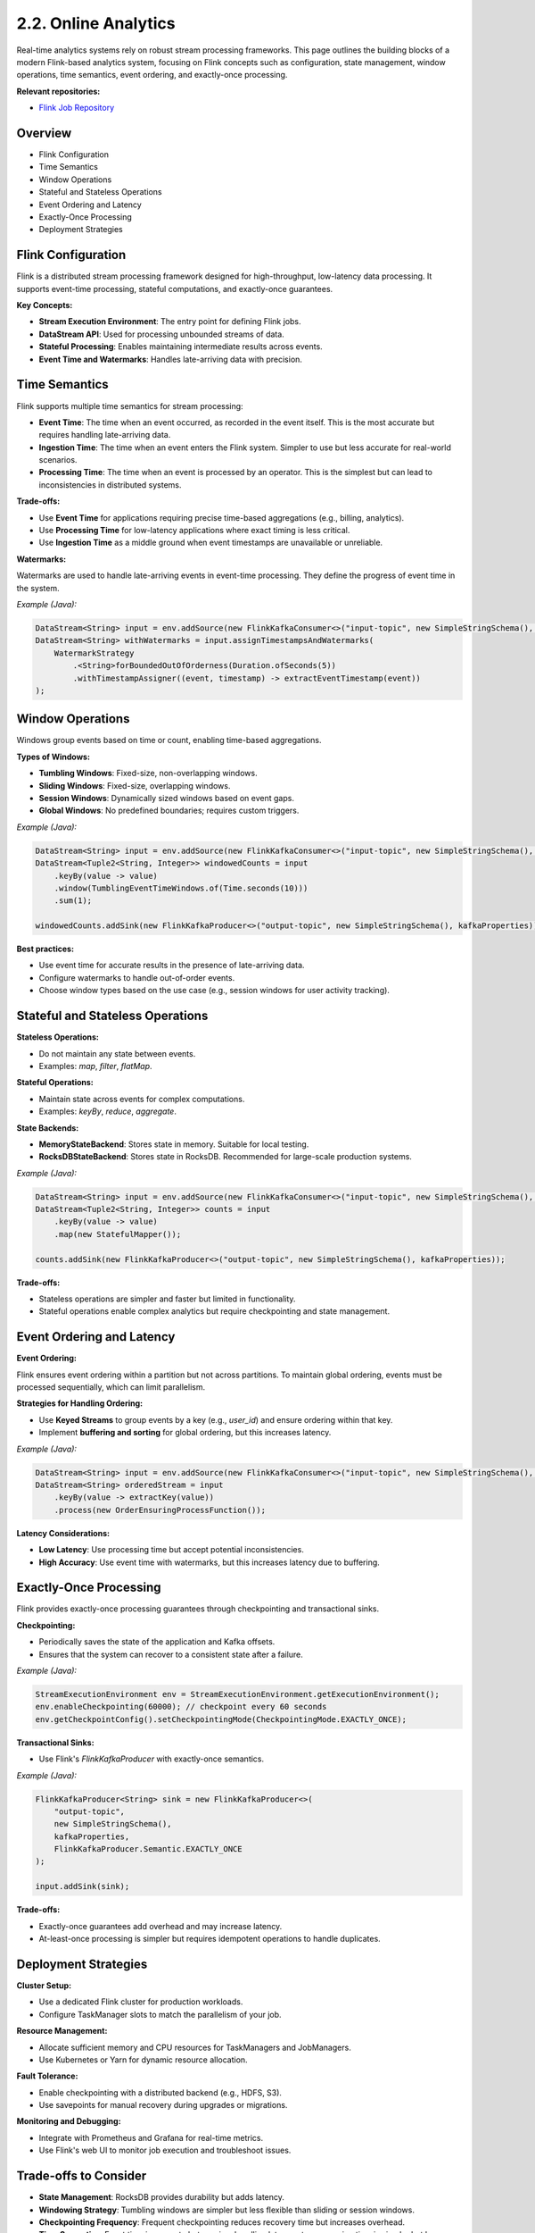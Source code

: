 2.2. Online Analytics
=============================

Real-time analytics systems rely on robust stream processing frameworks. This page outlines the building blocks of a modern Flink-based analytics system, focusing on Flink concepts such as configuration, state management, window operations, time semantics, event ordering, and exactly-once processing.

**Relevant repositories:**

- `Flink Job Repository <https://github.com/clouddatastack/flink-jobs>`_

Overview
--------

- Flink Configuration
- Time Semantics
- Window Operations
- Stateful and Stateless Operations
- Event Ordering and Latency
- Exactly-Once Processing
- Deployment Strategies

Flink Configuration
--------------------

Flink is a distributed stream processing framework designed for high-throughput, low-latency data processing. It supports event-time processing, stateful computations, and exactly-once guarantees.

**Key Concepts:**

- **Stream Execution Environment**: The entry point for defining Flink jobs.
- **DataStream API**: Used for processing unbounded streams of data.
- **Stateful Processing**: Enables maintaining intermediate results across events.
- **Event Time and Watermarks**: Handles late-arriving data with precision.

Time Semantics
---------------

Flink supports multiple time semantics for stream processing:

- **Event Time**: The time when an event occurred, as recorded in the event itself. This is the most accurate but requires handling late-arriving data.
- **Ingestion Time**: The time when an event enters the Flink system. Simpler to use but less accurate for real-world scenarios.
- **Processing Time**: The time when an event is processed by an operator. This is the simplest but can lead to inconsistencies in distributed systems.

**Trade-offs:**

- Use **Event Time** for applications requiring precise time-based aggregations (e.g., billing, analytics).
- Use **Processing Time** for low-latency applications where exact timing is less critical.
- Use **Ingestion Time** as a middle ground when event timestamps are unavailable or unreliable.

**Watermarks:**

Watermarks are used to handle late-arriving events in event-time processing. They define the progress of event time in the system.

*Example (Java):*

.. code-block:: java

   DataStream<String> input = env.addSource(new FlinkKafkaConsumer<>("input-topic", new SimpleStringSchema(), kafkaProperties));
   DataStream<String> withWatermarks = input.assignTimestampsAndWatermarks(
       WatermarkStrategy
           .<String>forBoundedOutOfOrderness(Duration.ofSeconds(5))
           .withTimestampAssigner((event, timestamp) -> extractEventTimestamp(event))
   );

Window Operations
------------------

Windows group events based on time or count, enabling time-based aggregations.

**Types of Windows:**

- **Tumbling Windows**: Fixed-size, non-overlapping windows.
- **Sliding Windows**: Fixed-size, overlapping windows.
- **Session Windows**: Dynamically sized windows based on event gaps.
- **Global Windows**: No predefined boundaries; requires custom triggers.

*Example (Java):*

.. code-block:: java

   DataStream<String> input = env.addSource(new FlinkKafkaConsumer<>("input-topic", new SimpleStringSchema(), kafkaProperties));
   DataStream<Tuple2<String, Integer>> windowedCounts = input
       .keyBy(value -> value)
       .window(TumblingEventTimeWindows.of(Time.seconds(10)))
       .sum(1);

   windowedCounts.addSink(new FlinkKafkaProducer<>("output-topic", new SimpleStringSchema(), kafkaProperties));

**Best practices:**

- Use event time for accurate results in the presence of late-arriving data.
- Configure watermarks to handle out-of-order events.
- Choose window types based on the use case (e.g., session windows for user activity tracking).

Stateful and Stateless Operations
----------------------------------

**Stateless Operations:**

- Do not maintain any state between events.
- Examples: `map`, `filter`, `flatMap`.

**Stateful Operations:**

- Maintain state across events for complex computations.
- Examples: `keyBy`, `reduce`, `aggregate`.

**State Backends:**

- **MemoryStateBackend**: Stores state in memory. Suitable for local testing.
- **RocksDBStateBackend**: Stores state in RocksDB. Recommended for large-scale production systems.

*Example (Java):*

.. code-block:: java

   DataStream<String> input = env.addSource(new FlinkKafkaConsumer<>("input-topic", new SimpleStringSchema(), kafkaProperties));
   DataStream<Tuple2<String, Integer>> counts = input
       .keyBy(value -> value)
       .map(new StatefulMapper());

   counts.addSink(new FlinkKafkaProducer<>("output-topic", new SimpleStringSchema(), kafkaProperties));

**Trade-offs:**

- Stateless operations are simpler and faster but limited in functionality.
- Stateful operations enable complex analytics but require checkpointing and state management.

Event Ordering and Latency
---------------------------

**Event Ordering:**

Flink ensures event ordering within a partition but not across partitions. To maintain global ordering, events must be processed sequentially, which can limit parallelism.

**Strategies for Handling Ordering:**

- Use **Keyed Streams** to group events by a key (e.g., `user_id`) and ensure ordering within that key.
- Implement **buffering and sorting** for global ordering, but this increases latency.

*Example (Java):*

.. code-block:: java

   DataStream<String> input = env.addSource(new FlinkKafkaConsumer<>("input-topic", new SimpleStringSchema(), kafkaProperties));
   DataStream<String> orderedStream = input
       .keyBy(value -> extractKey(value))
       .process(new OrderEnsuringProcessFunction());

**Latency Considerations:**

- **Low Latency**: Use processing time but accept potential inconsistencies.
- **High Accuracy**: Use event time with watermarks, but this increases latency due to buffering.

Exactly-Once Processing
------------------------

Flink provides exactly-once processing guarantees through checkpointing and transactional sinks.

**Checkpointing:**

- Periodically saves the state of the application and Kafka offsets.
- Ensures that the system can recover to a consistent state after a failure.

*Example (Java):*

.. code-block:: java

   StreamExecutionEnvironment env = StreamExecutionEnvironment.getExecutionEnvironment();
   env.enableCheckpointing(60000); // checkpoint every 60 seconds
   env.getCheckpointConfig().setCheckpointingMode(CheckpointingMode.EXACTLY_ONCE);

**Transactional Sinks:**

- Use Flink's `FlinkKafkaProducer` with exactly-once semantics.

*Example (Java):*

.. code-block:: java

   FlinkKafkaProducer<String> sink = new FlinkKafkaProducer<>(
       "output-topic",
       new SimpleStringSchema(),
       kafkaProperties,
       FlinkKafkaProducer.Semantic.EXACTLY_ONCE
   );

   input.addSink(sink);

**Trade-offs:**

- Exactly-once guarantees add overhead and may increase latency.
- At-least-once processing is simpler but requires idempotent operations to handle duplicates.

Deployment Strategies
----------------------

**Cluster Setup:**

- Use a dedicated Flink cluster for production workloads.
- Configure TaskManager slots to match the parallelism of your job.

**Resource Management:**

- Allocate sufficient memory and CPU resources for TaskManagers and JobManagers.
- Use Kubernetes or Yarn for dynamic resource allocation.

**Fault Tolerance:**

- Enable checkpointing with a distributed backend (e.g., HDFS, S3).
- Use savepoints for manual recovery during upgrades or migrations.

**Monitoring and Debugging:**

- Integrate with Prometheus and Grafana for real-time metrics.
- Use Flink's web UI to monitor job execution and troubleshoot issues.

Trade-offs to Consider
-----------------------

- **State Management**: RocksDB provides durability but adds latency.
- **Windowing Strategy**: Tumbling windows are simpler but less flexible than sliding or session windows.
- **Checkpointing Frequency**: Frequent checkpointing reduces recovery time but increases overhead.
- **Time Semantics**: Event time is accurate but requires handling late events; processing time is simpler but less precise.
- **Event Ordering**: Ensuring global ordering increases latency and reduces parallelism.

References
----------

- [Flink Documentation](https://nightlies.apache.org/flink/flink-docs-release-1.20/)
- [Advanced Flink Application Patterns](https://flink.apache.org/2020/01/15/advanced-flink-application-patterns-vol.1-case-study-of-a-fraud-detection-system/)